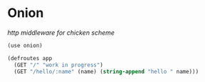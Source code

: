 * Onion

/http middleware for chicken scheme/

#+BEGIN_SRC scheme
(use onion)

(defroutes app
  (GET "/" "work in progress")
  (GET "/hello/:name" (name) (string-append "hello " name)))
#+END_SRC
